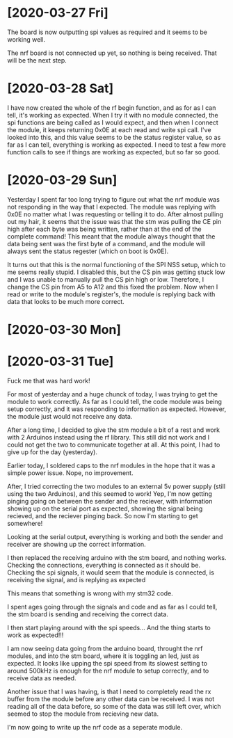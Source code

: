 * [2020-03-27 Fri]

The board is now outputting spi values as required and it seems to be working well.

The nrf board is not connected up yet, so nothing is being received. That will be the next step.

* [2020-03-28 Sat]


I have now created the whole of the rf begin function, and as for as I
can tell, it's working as expected.  When I try it with no module
connected, the spi functions are being called as I would expect, and
then when I connect the module, it keeps returning 0x0E at each read
and write spi call.  I've looked into this, and this value seems to be
the status register value, so as far as I can tell, everything is
working as expected.  I need to test a few more function calls to see
if things are working as expected, but so far so good.



* [2020-03-29 Sun]

Yesterday I spent far too long trying to figure out what the nrf
module was not responding in the way that I expected.  The module was
replying with 0x0E no matter what I was requesting or telling it to
do.  After almost pulling out my hair, it seems that the issue was
that the stm was pulling the CE pin high after each byte was being
written, rather than at the end of the complete command!  This meant
that the module always thought that the data being sent was the first
byte of a command, and the module will always sent the status regester
(which on boot is 0x0E).
 
It turns out that this is the normal functioning of the SPI NSS setup,
which to me seems really stupid.  I disabled this, but the CS pin was
getting stuck low and I was unable to manually pull the CS pin high or
low.  Therefore, I change the CS pin from A5 to A12 and this fixed the
problem.  Now when I read or write to the module's register's, the
module is replying back with data that looks to be much more correct.


* [2020-03-30 Mon]
  
* [2020-03-31 Tue]

Fuck me that was hard work!

For most of yesterday and a huge chunck of today, I was trying to get
the module to work correctly.  As far as I could tell, the code module
was being setup correctly, and it was responding to information as
expected.  However, the module just would not receive any data.

After a long time, I decided to give the stm module a bit of a rest
and work with 2 Arduinos instead using the rf library. This still did
not work and I could not get the two to communicate together at all.
At this point, I had to give up for the day (yesterday).

Earlier today, I soldered caps to the nrf modules in the hope that it
was a simple power issue.  Nope, no improvement.

After, I tried correcting the two modules to an external 5v power
supply (still using the two Arduinos), and this seemed to work! Yep,
I'm now getting pinging going on between the sender and the reciever,
with information showing up on the serial port as expected, showing
the signal being recieved, and the reciever pinging back. So now I'm
starting to get somewhere!

Looking at the serial output, everything is working and both the
sender and receiver are showing up the correct information.

I then replaced the receiving arduino with the stm board, and nothing
works.  Checking the connections, everything is connected as it should
be.  Checking the spi signals, it would seem that the module is
connected, is receiving the signal, and is replying as expected

This means that something is wrong with my stm32 code.

I spent ages going through the signals and code and as far as I could
tell, the stm board is sending and receiving the correct data.

I then start playing around with the spi speeds... And the thing starts to work as expected!!!

I am now seeing data going from the arduino board, throught the nrf
modules, and into the stm board, where it is toggling an led, just as
expected. It looks like upping the spi speed from its slowest setting
to around 500kHz is enough for the nrf module to setup correctly, and
to receive data as needed.

Another issue that I was having, is that I need to completely read the
rx buffer from the module before any other data can be received.  I
was not reading all of the data before, so some of the data was still
left over, which seemed to stop the module from recieving new data.

I'm now going to write up the nrf code as a seperate module.

